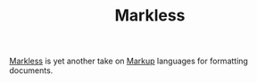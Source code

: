 :PROPERTIES:
:ID:       b97bd5c6-f1fe-4b26-8a3d-b801f156abe9
:mtime:    20250923220735
:ctime:    20250923220735
:END:
#+TITLE: Markless
#+FILETAGS: :markup:markless:

[[https://shirakumo.org/docs/markless/][Markless]] is yet another take on [[id:0f476b36-8eb9-48c3-afc2-f194f701abeb][Markup]] languages for formatting documents.
